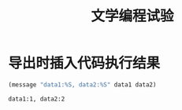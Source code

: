 # -*- mode:org;coding:utf-8 -*-
#+TITLE: 文学编程试验

* 导出时插入代码执行结果

#+HEADER: :var data1=1
#+BEGIN_SRC emacs-lisp :var data2=2 :exports both
   (message "data1:%S, data2:%S" data1 data2)
#+END_SRC

#+RESULTS:
: data1:1, data2:2
